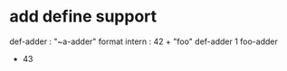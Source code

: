 * add define support

def-adder : "~a-adder" format intern : 42 +  
"foo" def-adder
1 foo-adder
- 43
